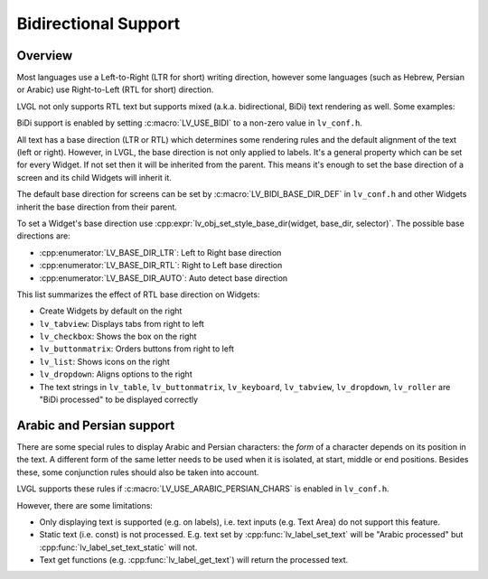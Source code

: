 

.. _bidi:


=====================
Bidirectional Support
=====================


Overview
********

Most languages use a Left-to-Right (LTR for short) writing direction,
however some languages (such as Hebrew, Persian or Arabic) use
Right-to-Left (RTL for short) direction.

LVGL not only supports RTL text but supports mixed (a.k.a.
bidirectional, BiDi) text rendering as well. Some examples:

.. image:: /_static/images/bidi.png

BiDi support is enabled by setting :c:macro:`LV_USE_BIDI` to a non-zero value in ``lv_conf.h``.

All text has a base direction (LTR or RTL) which determines some
rendering rules and the default alignment of the text (left or right).
However, in LVGL, the base direction is not only applied to labels. It's
a general property which can be set for every Widget. If not set then it
will be inherited from the parent. This means it's enough to set the
base direction of a screen and its child Widgets will inherit it.

The default base direction for screens can be set by
:c:macro:`LV_BIDI_BASE_DIR_DEF` in ``lv_conf.h`` and other Widgets inherit the
base direction from their parent.

To set a Widget's base direction use :cpp:expr:`lv_obj_set_style_base_dir(widget, base_dir, selector)`.
The possible base directions are:

- :cpp:enumerator:`LV_BASE_DIR_LTR`: Left to Right base direction
- :cpp:enumerator:`LV_BASE_DIR_RTL`: Right to Left base direction
- :cpp:enumerator:`LV_BASE_DIR_AUTO`: Auto detect base direction

This list summarizes the effect of RTL base direction on Widgets:

- Create Widgets by default on the right
- ``lv_tabview``: Displays tabs from right to left
- ``lv_checkbox``: Shows the box on the right
- ``lv_buttonmatrix``: Orders buttons from right to left
- ``lv_list``: Shows icons on the right
- ``lv_dropdown``: Aligns options to the right
- The text strings in ``lv_table``, ``lv_buttonmatrix``, ``lv_keyboard``, ``lv_tabview``,
  ``lv_dropdown``, ``lv_roller`` are "BiDi processed" to be displayed correctly

Arabic and Persian support
**************************

There are some special rules to display Arabic and Persian characters:
the *form* of a character depends on its position in the text. A
different form of the same letter needs to be used when it is isolated,
at start, middle or end positions. Besides these, some conjunction rules
should also be taken into account.

LVGL supports these rules if :c:macro:`LV_USE_ARABIC_PERSIAN_CHARS` is enabled
in ``lv_conf.h``.

However, there are some limitations:

- Only displaying text is supported (e.g. on labels), i.e. text inputs (e.g. Text
  Area) do not support this feature.
- Static text (i.e. const) is not processed. E.g. text set by :cpp:func:`lv_label_set_text`
  will be "Arabic processed" but :cpp:func:`lv_label_set_text_static` will not.
- Text get functions (e.g. :cpp:func:`lv_label_get_text`) will return the processed text.


